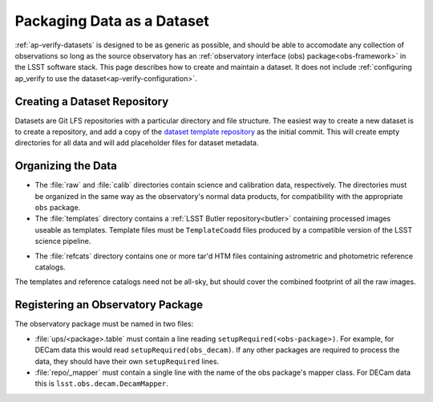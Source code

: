.. _ap-verify-datasets-creation:

.. _ap-verify-datasets-structure:

###########################
Packaging Data as a Dataset
###########################

:ref:`ap-verify-datasets` is designed to be as generic as possible, and should be able to accomodate any collection of observations so long as the source observatory has an :ref:`observatory interface (obs) package<obs-framework>` in the LSST software stack.
This page describes how to create and maintain a dataset.
It does not include :ref:`configuring ap_verify to use the dataset<ap-verify-configuration>`.

.. _ap-ver-fy-datasets-creation-gitlfs:

Creating a Dataset Repository
-----------------------------

Datasets are Git LFS repositories with a particular directory and file structure.
The easiest way to create a new dataset is to create a repository, and add a copy of the `dataset template repository`_ as the initial commit.
This will create empty directories for all data and will add placeholder files for dataset metadata.

.. _dataset template repository: https://github.com/lsst-dm/ap_verify_dataset_template

.. _ap-ver-fy-datasets-creation-layout:

Organizing the Data
-------------------

.. TODO: talk to David/Meredith to confirm details of how this works, and how flexible the system is (DM-12851)

* The :file:`raw` and :file:`calib` directories contain science and calibration data, respectively.
  The directories must be organized in the same way as the observatory's normal data products, for compatibility with the appropriate ``obs`` package.
* The :file:`templates` directory contains a :ref:`LSST Butler repository<butler>` containing processed images useable as templates. Template files must be ``TemplateCoadd`` files produced by a compatible version of the LSST science pipeline.

.. TODO: are these more standardized? are they available from somewhere? (DM-12851)

* The :file:`refcats` directory contains one or more tar'd HTM files containing astrometric and photometric reference catalogs.

The templates and reference catalogs need not be all-sky, but should cover the combined footprint of all the raw images.

.. _ap-ver-fy-datasets-creation-obs:

Registering an Observatory Package
----------------------------------

The observatory package must be named in two files:

* :file:`ups/<package>.table` must contain a line reading ``setupRequired(<obs-package>)``.
  For example, for DECam data this would read ``setupRequired(obs_decam)``.
  If any other packages are required to process the data, they should have their own ``setupRequired`` lines.
* :file:`repo/_mapper` must contain a single line with the name of the obs package's mapper class.
  For DECam data this is ``lsst.obs.decam.DecamMapper``.


